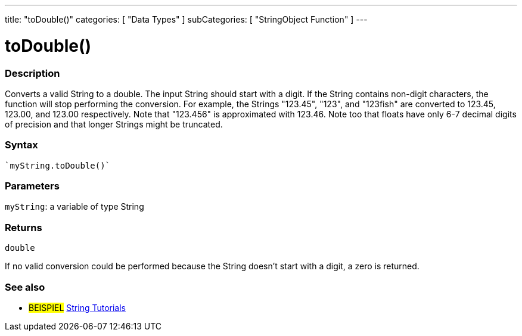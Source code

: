 ---
title: "toDouble()"
categories: [ "Data Types" ]
subCategories: [ "StringObject Function" ]
---





= toDouble()


// OVERVIEW SECTION STARTS
[#overview]
--

[float]
=== Description
Converts a valid String to a double. The input String should start with a digit. If the String contains non-digit characters, the function will stop performing the conversion. For example, the Strings "123.45", "123", and "123fish" are converted to 123.45, 123.00, and 123.00 respectively. Note that "123.456" is approximated with 123.46. Note too that floats have only 6-7 decimal digits of precision and that longer Strings might be truncated.

[%hardbreaks]


[float]
=== Syntax
[source,arduino]
----
`myString.toDouble()`
----

[float]
=== Parameters
`myString`: a variable of type String


[float]
=== Returns
`double`

If no valid conversion could be performed because the String doesn't start with a digit, a zero is returned.

--
// OVERVIEW SECTION ENDS



// HOW TO USE SECTION ENDS


// SEE ALSO SECTION
[#see_also]
--

[float]
=== See also

[role="example"]
* #BEISPIEL# https://www.arduino.cc/en/Tutorial/BuiltInExamples#strings[String Tutorials^]
--
// SEE ALSO SECTION ENDS
